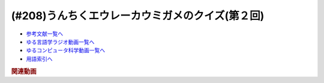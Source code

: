 .. _うんちくエウレーカウミガメのクイズ192参考文献:

.. :ref:`参考文献:うんちくエウレーカウミガメのクイズ192 <うんちくエウレーカウミガメのクイズ192参考文献>`

(#208)うんちくエウレーカウミガメのクイズ(第２回)
==================================================================

* `参考文献一覧へ </reference/>`_ 
* `ゆる言語学ラジオ動画一覧へ </videos/yurugengo_radio_list.html>`_ 
* `ゆるコンピュータ科学動画一覧へ </videos/yurucomputer_radio_list.html>`_ 
* `用語索引へ </genindex.html>`_ 

.. raw:: html

+----------+------+
| タイトル | 解説 |
+==========+======+


.. rubric:: 関連動画

